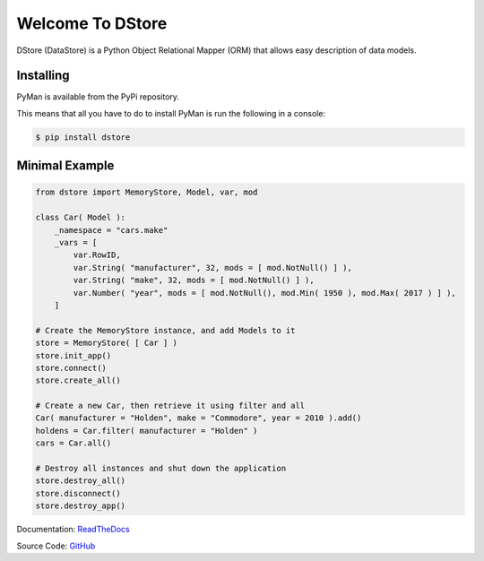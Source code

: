 Welcome To DStore
#################

.. image:: https://coveralls.io/repos/github/MarkLark/dstore/badge.svg?branch=master
    :target: https://coveralls.io/github/MarkLark/dstore?branch=master

DStore (DataStore) is a Python Object Relational Mapper (ORM) that allows easy description of data models.

Installing
==========

PyMan is available from the PyPi repository.

This means that all you have to do to install PyMan is run the following in a console:

.. code-block:: console

    $ pip install dstore

Minimal Example
===============

.. code-block:: python

    from dstore import MemoryStore, Model, var, mod

    class Car( Model ):
        _namespace = "cars.make"
        _vars = [
            var.RowID,
            var.String( "manufacturer", 32, mods = [ mod.NotNull() ] ),
            var.String( "make", 32, mods = [ mod.NotNull() ] ),
            var.Number( "year", mods = [ mod.NotNull(), mod.Min( 1950 ), mod.Max( 2017 ) ] ),
        ]

    # Create the MemoryStore instance, and add Models to it
    store = MemoryStore( [ Car ] )
    store.init_app()
    store.connect()
    store.create_all()

    # Create a new Car, then retrieve it using filter and all
    Car( manufacturer = "Holden", make = "Commodore", year = 2010 ).add()
    holdens = Car.filter( manufacturer = "Holden" )
    cars = Car.all()

    # Destroy all instances and shut down the application
    store.destroy_all()
    store.disconnect()
    store.destroy_app()


Documentation: `ReadTheDocs <http://python-dstore.readthedocs.io/>`_

Source Code: `GitHub <https://github.com/MarkLark/dstore>`_
